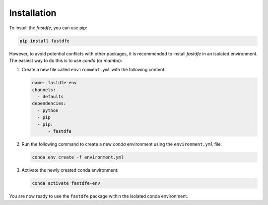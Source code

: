 .. _installation:

Installation
------------
To install the `fastdfe`, you can use pip:

.. code-block:: bash

   pip install fastdfe

However, to avoid potential conflicts with other packages, it is recommended to install `fastdfe` in an isolated environment. The easiest way to do this is to use `conda` (or `mamba`):

1. Create a new file called ``environment.yml`` with the following content:

   .. code-block:: yaml

      name: fastdfe-env
      channels:
        - defaults
      dependencies:
        - python
        - pip
        - pip:
            - fastdfe

2. Run the following command to create a new `conda` environment using the ``environment.yml`` file:

   .. code-block:: bash

      conda env create -f environment.yml

3. Activate the newly created conda environment:

   .. code-block:: bash

      conda activate fastdfe-env

You are now ready to use the ``fastdfe`` package within the isolated conda environment.

